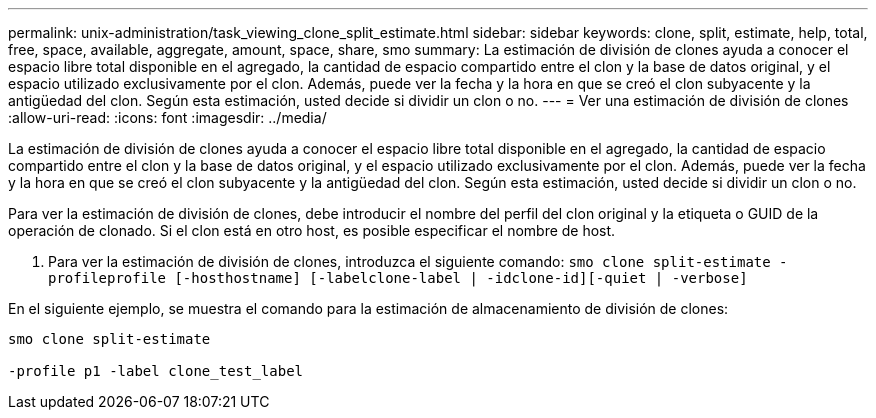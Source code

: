 ---
permalink: unix-administration/task_viewing_clone_split_estimate.html 
sidebar: sidebar 
keywords: clone, split, estimate, help, total, free, space, available, aggregate, amount, space, share, smo 
summary: La estimación de división de clones ayuda a conocer el espacio libre total disponible en el agregado, la cantidad de espacio compartido entre el clon y la base de datos original, y el espacio utilizado exclusivamente por el clon. Además, puede ver la fecha y la hora en que se creó el clon subyacente y la antigüedad del clon. Según esta estimación, usted decide si dividir un clon o no. 
---
= Ver una estimación de división de clones
:allow-uri-read: 
:icons: font
:imagesdir: ../media/


[role="lead"]
La estimación de división de clones ayuda a conocer el espacio libre total disponible en el agregado, la cantidad de espacio compartido entre el clon y la base de datos original, y el espacio utilizado exclusivamente por el clon. Además, puede ver la fecha y la hora en que se creó el clon subyacente y la antigüedad del clon. Según esta estimación, usted decide si dividir un clon o no.

Para ver la estimación de división de clones, debe introducir el nombre del perfil del clon original y la etiqueta o GUID de la operación de clonado. Si el clon está en otro host, es posible especificar el nombre de host.

. Para ver la estimación de división de clones, introduzca el siguiente comando:
`smo clone split-estimate -profileprofile [-hosthostname] [-labelclone-label | -idclone-id][-quiet | -verbose]`


En el siguiente ejemplo, se muestra el comando para la estimación de almacenamiento de división de clones:

[listing]
----
smo clone split-estimate

-profile p1 -label clone_test_label
----